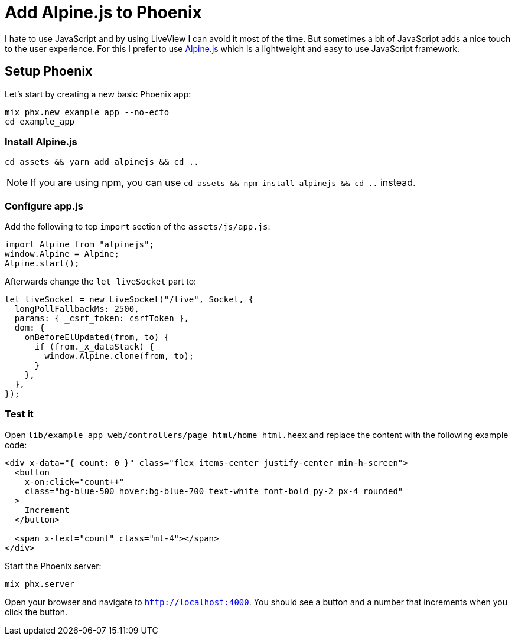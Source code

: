 [[add-alpinejs-to-phoenix]]
# Add Alpine.js to Phoenix

I hate to use JavaScript and by using LiveView I can avoid it most of the time.
But sometimes a bit of JavaScript adds a nice touch to the user experience.
For this I prefer to use https://alpinejs.dev/[Alpine.js] which is a
lightweight and easy to use JavaScript framework.

## Setup Phoenix

Let's start by creating a new basic Phoenix app:

```bash
mix phx.new example_app --no-ecto
cd example_app
```

### Install Alpine.js

```bash
cd assets && yarn add alpinejs && cd ..
```

NOTE: If you are using npm, you can use `cd assets && npm install alpinejs && cd ..` instead.

### Configure app.js

Add the following to top `import` section of the `assets/js/app.js`:

```javascript
import Alpine from "alpinejs";
window.Alpine = Alpine;
Alpine.start();
```

Afterwards change the `let liveSocket` part to:

```javascript
let liveSocket = new LiveSocket("/live", Socket, {
  longPollFallbackMs: 2500,
  params: { _csrf_token: csrfToken },
  dom: {
    onBeforeElUpdated(from, to) {
      if (from._x_dataStack) {
        window.Alpine.clone(from, to);
      }
    },
  },
});
```

### Test it

Open `lib/example_app_web/controllers/page_html/home_html.heex` and
replace the content with the following example code:

```html
<div x-data="{ count: 0 }" class="flex items-center justify-center min-h-screen">
  <button
    x-on:click="count++"
    class="bg-blue-500 hover:bg-blue-700 text-white font-bold py-2 px-4 rounded"
  >
    Increment
  </button>

  <span x-text="count" class="ml-4"></span>
</div>
```

Start the Phoenix server:

```bash
mix phx.server
```

Open your browser and navigate to `http://localhost:4000`.
You should see a button and a number that increments when you click the button.

